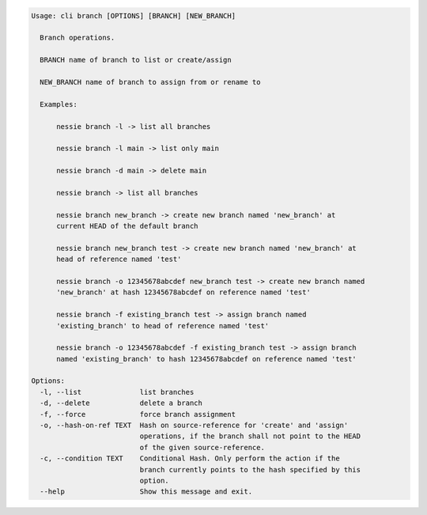 .. code-block:: bash

	Usage: cli branch [OPTIONS] [BRANCH] [NEW_BRANCH]
	
	  Branch operations.
	
	  BRANCH name of branch to list or create/assign
	
	  NEW_BRANCH name of branch to assign from or rename to
	
	  Examples:
	
	      nessie branch -l -> list all branches
	
	      nessie branch -l main -> list only main
	
	      nessie branch -d main -> delete main
	
	      nessie branch -> list all branches
	
	      nessie branch new_branch -> create new branch named 'new_branch' at
	      current HEAD of the default branch
	
	      nessie branch new_branch test -> create new branch named 'new_branch' at
	      head of reference named 'test'
	
	      nessie branch -o 12345678abcdef new_branch test -> create new branch named
	      'new_branch' at hash 12345678abcdef on reference named 'test'
	
	      nessie branch -f existing_branch test -> assign branch named
	      'existing_branch' to head of reference named 'test'
	
	      nessie branch -o 12345678abcdef -f existing_branch test -> assign branch
	      named 'existing_branch' to hash 12345678abcdef on reference named 'test'
	
	Options:
	  -l, --list              list branches
	  -d, --delete            delete a branch
	  -f, --force             force branch assignment
	  -o, --hash-on-ref TEXT  Hash on source-reference for 'create' and 'assign'
	                          operations, if the branch shall not point to the HEAD
	                          of the given source-reference.
	  -c, --condition TEXT    Conditional Hash. Only perform the action if the
	                          branch currently points to the hash specified by this
	                          option.
	  --help                  Show this message and exit.
	
	

